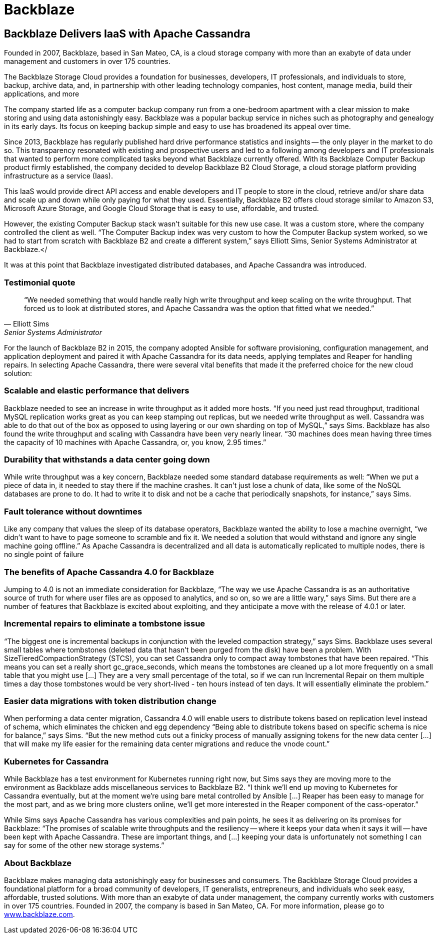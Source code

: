 = Backblaze
:page-layout: case-study
:page-role: case-study
:description: The Apache Cassandra Community
:keywords: 

== Backblaze Delivers IaaS with Apache Cassandra

Founded in 2007, Backblaze, based in San Mateo, CA, is a cloud storage company with more than an exabyte of data under management and customers in over 175 countries.

The Backblaze Storage Cloud provides a foundation for businesses, developers, IT professionals, and individuals to store, backup, archive data, and, in partnership with other leading technology companies, host content, manage media, build their applications, and more

The company started life as a computer backup company run from a one-bedroom apartment with a clear mission to make storing and using data astonishingly easy. Backblaze was a popular backup service in niches such as photography and genealogy in its early days. Its focus on keeping backup simple and easy to use has broadened its appeal over time.

Since 2013, Backblaze has regularly published hard drive performance statistics and insights -- the only player in the market to do so. This transparency resonated with existing and prospective users and led to a following among developers and IT professionals that wanted to perform more complicated tasks beyond what Backblaze currently offered. With its Backblaze Computer Backup product firmly established, the company decided to develop Backblaze B2 Cloud Storage, a cloud storage platform providing infrastructure as a service (Iaas).

This IaaS would provide direct API access and enable developers and IT people to store in the cloud, retrieve and/or share data and scale up and down while only paying for what they used. Essentially, Backblaze B2 offers cloud storage similar to Amazon S3, Microsoft Azure Storage, and Google Cloud Storage that is easy to use, affordable, and trusted.

However, the existing Computer Backup stack wasn’t suitable for this new use case. It was a custom store, where the company controlled the client as well. “The Computer Backup index was very custom to how the Computer Backup system worked, so we had to start from scratch with Backblaze B2 and create a different system,” says Elliott Sims, Senior Systems Administrator at Backblaze.</

It was at this point that Backblaze investigated distributed databases, and Apache Cassandra was introduced.

=== Testimonial quote

[quote,Elliott Sims, Senior Systems Administrator, Backblaze]
“We needed something that would handle really high write throughput and keep scaling on the write throughput. That forced us to look at distributed stores, and Apache Cassandra was the option that fitted what we needed.”

For the launch of Backblaze B2 in 2015, the company adopted Ansible for software provisioning, configuration management, and application deployment and paired it with Apache Cassandra for its data needs, applying templates and Reaper for handling repairs. In selecting Apache Cassandra, there were several vital benefits that made it the preferred choice for the new cloud solution:

=== Scalable and elastic performance that delivers

Backblaze needed to see an increase in write throughput as it added more hosts. “If you need just read throughput, traditional MySQL replication works great as you can keep stamping out replicas, but we needed write throughput as well. Cassandra was able to do that out of the box as opposed to using layering or our own sharding on top of MySQL,” says Sims. Backblaze has also found the write throughput and scaling with Cassandra have been very nearly linear. “30 machines does mean having three times the capacity of 10 machines with Apache Cassandra, or, you know, 2.95 times.”

=== Durability that withstands a data center going down

While write throughput was a key concern, Backblaze needed some standard database requirements as well: “When we put a piece of data in, it needed to stay there if the machine crashes. It can’t just lose a chunk of data, like some of the NoSQL databases are prone to do. It had to write it to disk and not be a cache that periodically snapshots, for instance,” says Sims.

=== Fault tolerance without downtimes

Like any company that values the sleep of its database operators, Backblaze wanted the ability to lose a machine overnight, “we didn’t want to have to page someone to scramble and fix it. We needed a solution that would withstand and ignore any single machine going offline.” As Apache Cassandra is decentralized and all data is automatically replicated to multiple nodes, there is no single point of failure

=== The benefits of Apache Cassandra 4.0 for Backblaze

Jumping to 4.0 is not an immediate consideration for Backblaze, “The way we use Apache Cassandra is as an authoritative source of truth for where user files are as opposed to analytics, and so on, so we are a little wary,” says Sims. But there are a number of features that Backblaze is excited about exploiting, and they anticipate a move with the release of 4.0.1 or later.

=== Incremental repairs to eliminate a tombstone issue

“The biggest one is incremental backups in conjunction with the leveled compaction strategy,” says Sims. Backblaze uses several small tables where tombstones (deleted data that hasn’t been purged from the disk) have been a problem. With SizeTieredCompactionStrategy (STCS), you can set Cassandra only to compact away tombstones that have been repaired. “This means you can set a really short gc_grace_seconds, which means the tombstones are cleaned up a lot more frequently on a small table that you might use [...] They are a very small percentage of the total, so if we can run Incremental Repair on them multiple times a day those tombstones would be very short-lived - ten hours instead of ten days. It will essentially eliminate the problem.”

=== Easier data migrations with token distribution change

When performing a data center migration, Cassandra 4.0 will enable users to distribute tokens based on replication level instead of schema, which eliminates the chicken and egg dependency “Being able to distribute tokens based on specific schema is nice for balance,” says Sims. “But the new method cuts out a finicky process of manually assigning tokens for the new data center […] that will make my life easier for the remaining data center migrations and reduce the vnode count.”

=== Kubernetes for Cassandra

While Backblaze has a test environment for Kubernetes running right now, but Sims says they are moving more to the environment as Backblaze adds miscellaneous services to Backblaze B2. “I think we’ll end up moving to Kubernetes for Cassandra eventually, but at the moment we’re using bare metal controlled by Ansible [...] Reaper has been easy to manage for the most part, and as we bring more clusters online, we’ll get more interested in the Reaper component of the cass-operator.”

While Sims says Apache Cassandra has various complexities and pain points, he sees it as delivering on its promises for Backblaze: “The promises of scalable write throughputs and the resiliency -- where it keeps your data when it says it will -- have been kept with Apache Cassandra. These are important things, and [...] keeping your data is unfortunately not something I can say for some of the other new storage systems.”

=== About Backblaze 

Backblaze makes managing data astonishingly easy for businesses and consumers. The Backblaze Storage Cloud provides a foundational platform for a broad community of developers, IT generalists, entrepreneurs, and individuals who seek easy, affordable, trusted solutions. With more than an exabyte of data under management, the company currently works with customers in over 175 countries. Founded in 2007, the company is based in San Mateo, CA. For more information, please go to http://www.backblaze.com/[www.backblaze.com].
